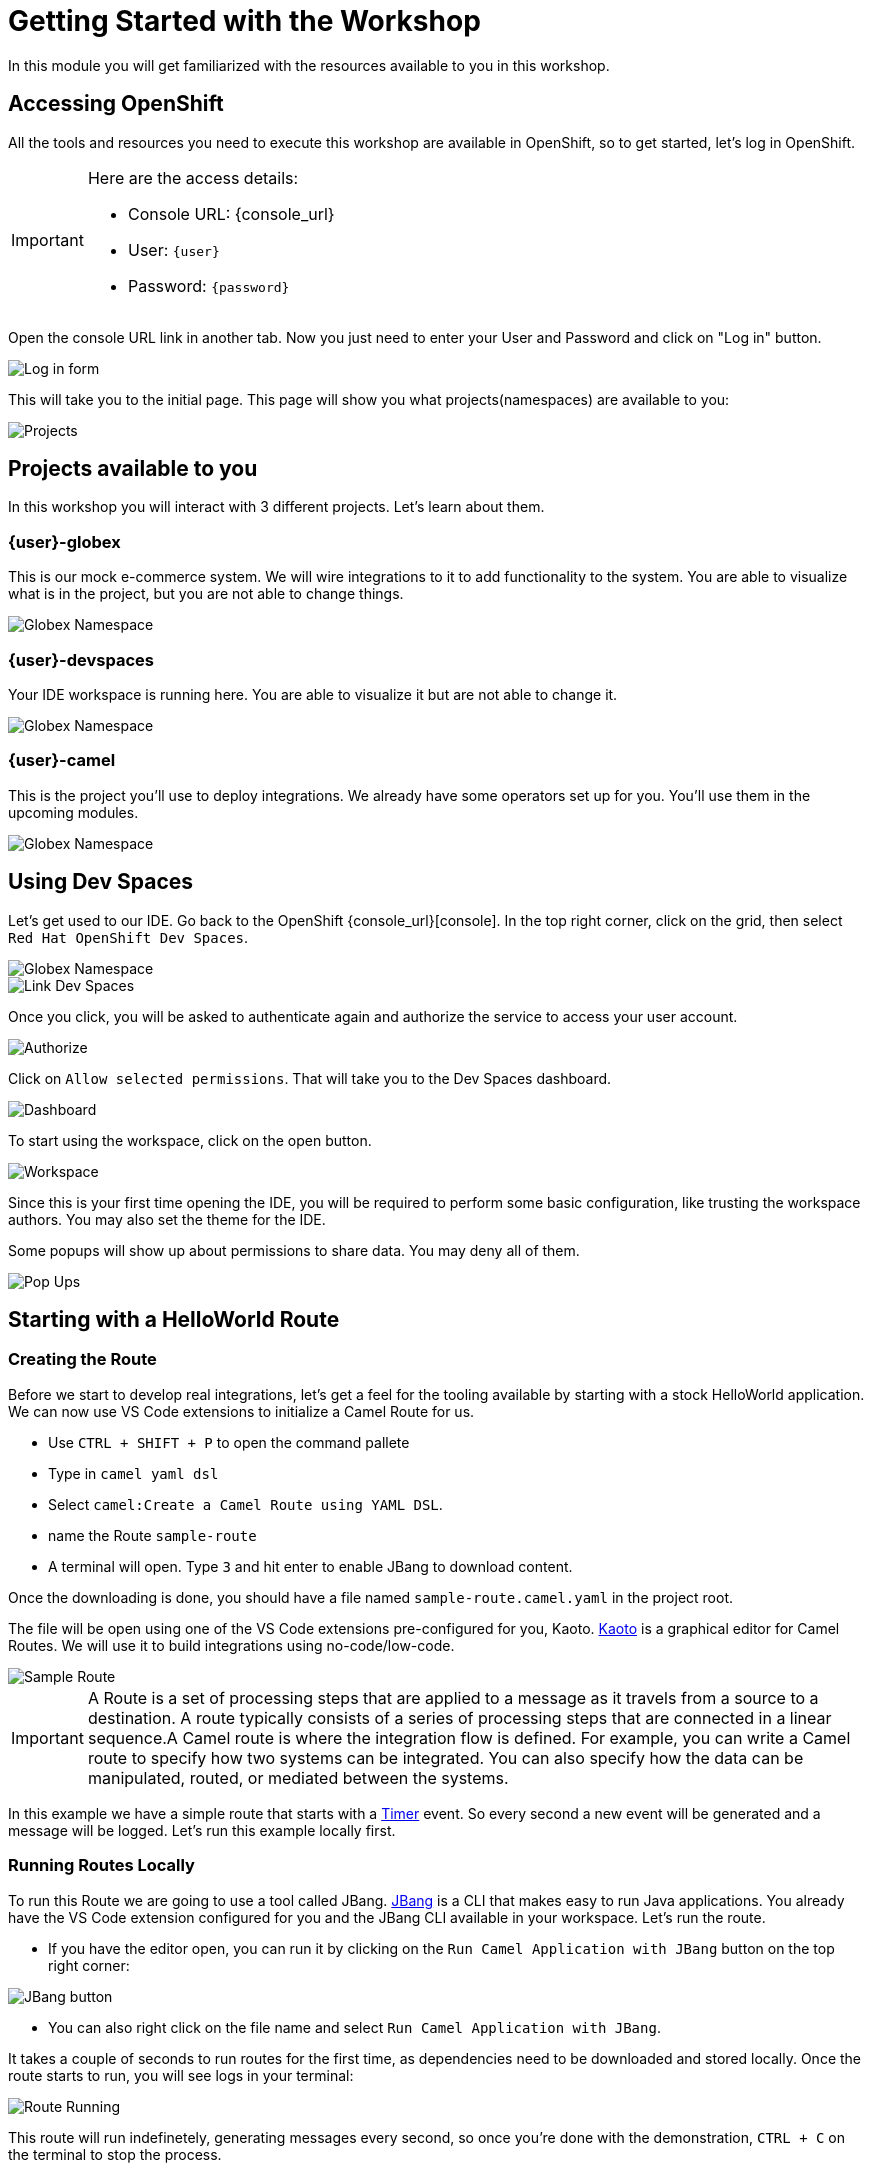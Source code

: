 = Getting Started with the Workshop

In this module you will get familiarized with the resources available to you in this workshop. 


== Accessing OpenShift

All the tools and resources you need to execute this workshop are available in OpenShift, so to get started, let's log in OpenShift. 


[IMPORTANT]
====
Here are the access details:

* Console URL: {console_url}
* User: `{user}`
* Password: `{password}`
====

Open the console URL link in another tab. Now you just need to enter your User and Password and click on "Log in" button. 

image::module01/log-in-form.png[Log in form]

This will take you to the initial page. This page will show you what projects(namespaces) are available to you: 

image::module01/projects.png[Projects]

== Projects available to you

In this workshop you will interact with 3 different projects. Let's learn about them.

=== {user}-globex

This is our mock e-commerce system. We will wire integrations to it to add functionality to the system. You are able to visualize what is in the project, but you are not able to change things.

image::module01/globex-namespace.png[Globex Namespace]

=== {user}-devspaces

Your IDE workspace is running here. You are able to visualize it but are not able to change it.

image::module01/devspaces-namespace.png[Globex Namespace]

=== {user}-camel

This is the project you'll use to deploy integrations. We already have some operators set up for you. You'll use them in the upcoming modules.

image::module01/camel-namespace.png[Globex Namespace]

== Using Dev Spaces

Let's get used to our IDE. Go back to the OpenShift {console_url}[console]. In the top right corner, click on the grid, then select `Red Hat OpenShift Dev Spaces`.

image::module01/grid-top-corner.png[Globex Namespace]

image::module01/link-devspaces.png[Link Dev Spaces]

Once you click, you will be asked to authenticate again and authorize the service to access your user account.

image::module01/authorize-devspaces.png[Authorize]

Click on `Allow selected permissions`. That will take you to the Dev Spaces dashboard.

image::module01/devspaces-dashboard.png[Dashboard]

To start using the workspace, click on the open button.

image::module01/workspace-first-login.png[Workspace]

Since this is your first time opening the IDE, you will be required to perform some basic configuration, like trusting the workspace authors. You may also set the theme for the IDE.

Some popups will show up about permissions to share data. You may deny all of them. 

image::module01/workspace-warning.png[Pop Ups]


== Starting with a HelloWorld Route

=== Creating the Route

Before we start to develop real integrations, let's get a feel for the tooling available by starting with a stock HelloWorld application. We can now use VS Code extensions to initialize a Camel Route for us. 

* Use `CTRL + SHIFT + P` to open the command pallete 
* Type in `camel yaml dsl`
* Select `camel:Create a Camel Route using YAML DSL`.
* name the Route `sample-route`
* A terminal will open. Type `3` and hit enter to enable JBang to download content.

Once the downloading is done, you should have a file named `sample-route.camel.yaml` in the project root.

The file will be open using one of the VS Code extensions pre-configured for you, Kaoto. https://kaoto.io/[Kaoto^] is a graphical editor for Camel Routes. We will use it to build integrations using no-code/low-code.

image::module01/sample-route.png[Sample Route]

[IMPORTANT]
====
A Route is a set of processing steps that are applied to a message as it travels from a source to a destination. A route typically consists of a series of processing steps that are connected in a linear sequence.A Camel route is where the integration flow is defined. For example, you can write a Camel route to specify how two systems can be integrated. You can also specify how the data can be manipulated, routed, or mediated between the systems. 
====

In this example we have a simple route that starts with a https://camel.apache.org/components/4.4.x/timer-component.html[Timer^] event. So every second a new event will be generated and a message will be logged. Let's run this example locally first.

=== Running Routes Locally

To run this Route we are going to use a tool called JBang. https://camel.apache.org/manual/camel-jbang.html[JBang^] is a CLI that makes easy to run Java applications. You already have the VS Code extension configured for you and the JBang CLI available in your workspace. Let's run the route.

* If you have the editor open, you can run it by clicking on the `Run Camel Application with JBang` button on the top right corner:

image::module01/run-jbang-01.png[JBang button]

* You can also right click on the file name and select `Run Camel Application with JBang`.

It takes a couple of seconds to run routes for the first time, as dependencies need to be downloaded and stored locally. Once the route starts to run, you will see logs in your terminal:

image::module01/route-running.gif[Route Running]

This route will run indefinetely, generating messages every second, so once you're done with the demonstration, `CTRL + C` on the terminal to stop the process.

=== Deploying the route using Camel K

We also have a tool to make this deployment as easy as it was to run it locally. The tool is Camel K.
Camel K is built from Apache Camel, allowing it to run natively on Kubernetes and is specifically designed for serverless and microservice architectures.

The VS Code extension and the CLI are already configured in the environment, but before we deploy, let's make sure you are connected to the OpenShift cluster and using the right project.

* Open a new terminal window
* To make sure you're logged with the right user, run `oc whoami`. Expected to see `{user}`. If you are not logged, you can follow the steps in the xref:troubleshooting-guide.adoc[troubleshooting guide].
* Now let's configure the right project. In the terminal run `oc project {user}-camel`

image::module01/setting-project.gif[Setting Project]

To deploy the Route you can use the icon in the top right corner(next to the JBang icon we used previously).

* Click on the rocket icon to launch the deployment
* Select `Basic` deployment
* Note the `APACHE CAMEL K INTEGRATIONS` tab on your left. 

image::module01/vscode-camel-k-panel.png[Camel-k panel]

Once the deployment starts, you will see a route name with a red dot in front of it. This means the build is happening but the Route is not running

* When the Route dot turns green, it means it's running. Now you can check the logs by right clicking on the route name and selecting `follow logs for Apache Camel K Integration`.

You can check the execution with the following gif:

image::module01/deploy-route.gif[Deploy royte]

Since our work will be persisted using git, let's create a folder for this first module. Name it `module-01`. You can follow the steps with the gif below:

image::module01/create-folder.gif[Create folder]

With the folder created, move the `sample-route.camel.yaml` file to the folder.

== Accessing Gitea

You noticed that when you opened the workspace you already had a project loaded in there.
Each user in this workshop has its own git repository and workspace. You will use this repository to have access to configuration and the final solution for each module, but you also are going to use it to push code you generate.

Use the link and credentials below to access Gitea:

[IMPORTANT]
====
* Repository URL: {gitea_console_url}/{user}/workshop_camel_workspace
* User: `{gitea_user}`
* Password: `{gitea_password}`
====

image::module01/gitea.png[Gitea]

Once you were able to check your access to Gitea, let's go back to your workspace and use git there.

=== Pushing code 

Before finishing this module you need to push your changes to the git repo assigned to your user. The configuration is already done for you, so you just need to add your `username` and `password` when asked. You can follow the steps on the gift: 

image::module01/pushing-code.gif[Pushing Code]

